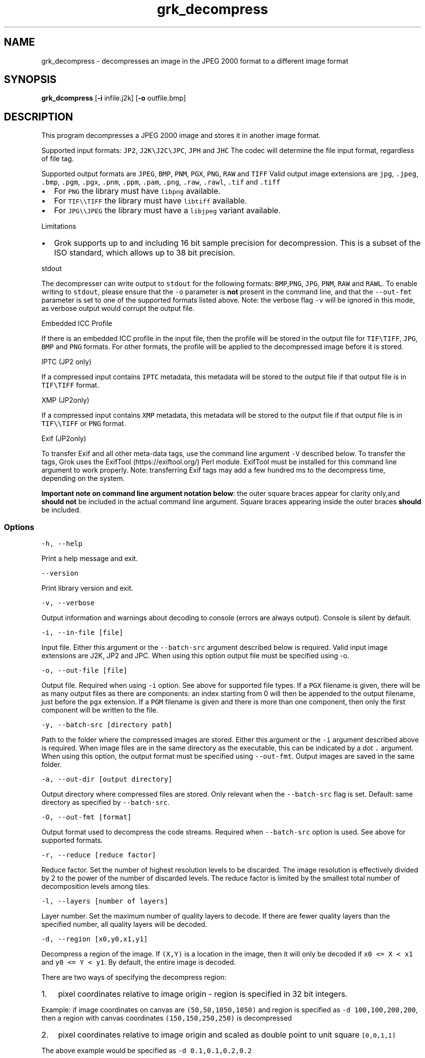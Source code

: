 .\" Automatically generated by Pandoc 3.1.3
.\"
.\" Define V font for inline verbatim, using C font in formats
.\" that render this, and otherwise B font.
.ie "\f[CB]x\f[]"x" \{\
. ftr V B
. ftr VI BI
. ftr VB B
. ftr VBI BI
.\}
.el \{\
. ftr V CR
. ftr VI CI
. ftr VB CB
. ftr VBI CBI
.\}
.TH "grk_decompress" "1" "" "Version 10.0" "convert from JPEG 2000 format"
.hy
.SH NAME
.PP
grk_decompress - decompresses an image in the JPEG 2000 format to a
different image format
.SH SYNOPSIS
.PP
\f[B]grk_dcompress\f[R] [\f[B]-i\f[R] infile.j2k] [\f[B]-o\f[R]
outfile.bmp]
.SH DESCRIPTION
.PP
This program decompresses a JPEG 2000 image and stores it in another
image format.
.PP
Supported input formats: \f[V]JP2\f[R], \f[V]J2K\[rs]J2C\[rs]JPC\f[R],
\f[V]JPH\f[R] and \f[V]JHC\f[R] The codec will determine the file input
format, regardless of file tag.
.PP
Supported output formats are \f[V]JPEG\f[R], \f[V]BMP\f[R],
\f[V]PNM\f[R], \f[V]PGX\f[R], \f[V]PNG\f[R], \f[V]RAW\f[R] and
\f[V]TIFF\f[R] Valid output image extensions are \f[V]jpg\f[R],
\f[V].jpeg\f[R], \f[V].bmp\f[R], \f[V].pgm\f[R], \f[V].pgx\f[R],
\f[V].pnm\f[R], \f[V].ppm\f[R], \f[V].pam\f[R], \f[V].png\f[R],
\f[V].raw\f[R], \f[V].rawl\f[R], \f[V].tif\f[R] and \f[V].tiff\f[R]
.IP \[bu] 2
For \f[V]PNG\f[R] the library must have \f[V]libpng\f[R] available.
.IP \[bu] 2
For \f[V]TIF\[rs]\[rs]TIFF\f[R] the library must have \f[V]libtiff\f[R]
available.
.IP \[bu] 2
For \f[V]JPG\[rs]\[rs]JPEG\f[R] the library must have a
\f[V]libjpeg\f[R] variant available.
.PP
Limitations
.IP \[bu] 2
Grok supports up to and including 16 bit sample precision for
decompression.
This is a subset of the ISO standard, which allows up to 38 bit
precision.
.PP
stdout
.PP
The decompresser can write output to \f[V]stdout\f[R] for the following
formats: \f[V]BMP\f[R],\f[V]PNG\f[R], \f[V]JPG\f[R], \f[V]PNM\f[R],
\f[V]RAW\f[R] and \f[V]RAWL\f[R].
To enable writing to \f[V]stdout\f[R], please ensure that the
\f[V]-o\f[R] parameter is \f[B]not\f[R] present in the command line, and
that the \f[V]--out-fmt\f[R] parameter is set to one of the supported
formats listed above.
Note: the verbose flag \f[V]-v\f[R] will be ignored in this mode, as
verbose output would corrupt the output file.
.PP
Embedded ICC Profile
.PP
If there is an embedded ICC profile in the input file, then the profile
will be stored in the output file for \f[V]TIF\[rs]TIFF\f[R],
\f[V]JPG\f[R], \f[V]BMP\f[R] and \f[V]PNG\f[R] formats.
For other formats, the profile will be applied to the decompressed image
before it is stored.
.PP
IPTC (JP2 only)
.PP
If a compressed input contains \f[V]IPTC\f[R] metadata, this metadata
will be stored to the output file if that output file is in
\f[V]TIF\[rs]TIFF\f[R] format.
.PP
XMP (JP2only)
.PP
If a compressed input contains \f[V]XMP\f[R] metadata, this metadata
will be stored to the output file if that output file is in
\f[V]TIF\[rs]\[rs]TIFF\f[R] or \f[V]PNG\f[R] format.
.PP
Exif (JP2only)
.PP
To transfer Exif and all other meta-data tags, use the command line
argument \f[V]-V\f[R] described below.
To transfer the tags, Grok uses the ExifTool (https://exiftool.org/)
Perl module.
ExifTool must be installed for this command line argument to work
properly.
Note: transferring Exif tags may add a few hundred ms to the decompress
time, depending on the system.
.PP
\f[B]Important note on command line argument notation below\f[R]: the
outer square braces appear for clarity only,and \f[B]should not\f[R] be
included in the actual command line argument.
Square braces appearing inside the outer braces \f[B]should\f[R] be
included.
.SS Options
.PP
\f[V]-h,  --help\f[R]
.PP
Print a help message and exit.
.PP
\f[V]--version\f[R]
.PP
Print library version and exit.
.PP
\f[V]-v, --verbose\f[R]
.PP
Output information and warnings about decoding to console (errors are
always output).
Console is silent by default.
.PP
\f[V]-i, --in-file [file]\f[R]
.PP
Input file.
Either this argument or the \f[V]--batch-src\f[R] argument described
below is required.
Valid input image extensions are J2K, JP2 and JPC.
When using this option output file must be specified using -o.
.PP
\f[V]-o, --out-file [file]\f[R]
.PP
Output file.
Required when using \f[V]-i\f[R] option.
See above for supported file types.
If a \f[V]PGX\f[R] filename is given, there will be as many output files
as there are components: an index starting from 0 will then be appended
to the output filename, just before the \f[V]pgx\f[R] extension.
If a \f[V]PGM\f[R] filename is given and there is more than one
component, then only the first component will be written to the file.
.PP
\f[V]-y, --batch-src [directory path]\f[R]
.PP
Path to the folder where the compressed images are stored.
Either this argument or the \f[V]-i\f[R] argument described above is
required.
When image files are in the same directory as the executable, this can
be indicated by a dot \f[V].\f[R] argument.
When using this option, the output format must be specified using
\f[V]--out-fmt\f[R].
Output images are saved in the same folder.
.PP
\f[V]-a, --out-dir [output directory]\f[R]
.PP
Output directory where compressed files are stored.
Only relevant when the \f[V]--batch-src\f[R] flag is set.
Default: same directory as specified by \f[V]--batch-src\f[R].
.PP
\f[V]-O, --out-fmt [format]\f[R]
.PP
Output format used to decompress the code streams.
Required when \f[V]--batch-src\f[R] option is used.
See above for supported formats.
.PP
\f[V]-r, --reduce [reduce factor]\f[R]
.PP
Reduce factor.
Set the number of highest resolution levels to be discarded.
The image resolution is effectively divided by 2 to the power of the
number of discarded levels.
The reduce factor is limited by the smallest total number of
decomposition levels among tiles.
.PP
\f[V]-l, --layers [number of layers]\f[R]
.PP
Layer number.
Set the maximum number of quality layers to decode.
If there are fewer quality layers than the specified number, all quality
layers will be decoded.
.PP
\f[V]-d, --region [x0,y0,x1,y1]\f[R]
.PP
Decompress a region of the image.
If \f[V](X,Y)\f[R] is a location in the image, then it will only be
decoded if \f[V]x0 <= X < x1\f[R] and \f[V]y0 <= Y < y1\f[R].
By default, the entire image is decoded.
.PP
There are two ways of specifying the decompress region:
.IP "1." 3
pixel coordinates relative to image origin - region is specified in 32
bit integers.
.PP
Example: if image coordinates on canvas are \f[V](50,50,1050,1050)\f[R]
and region is specified as \f[V]-d 100,100,200,200\f[R], then a region
with canvas coordinates \f[V](150,150,250,250)\f[R] is decompressed
.IP "2." 3
pixel coordinates relative to image origin and scaled as double point to
unit square \f[V][0,0,1,1]\f[R]
.PP
The above example would be specified as \f[V]-d 0.1,0.1,0.2,0.2\f[R]
.PP
Note: there is one ambiguous case, namely \f[V]-d 0,0,1,1\f[R], which
could be interpreted as either scaled or un-scaled.
We treat this case as a \f[B]scaled\f[R] pixel region.
.PP
\f[V]-c, --compression [compression value]\f[R]
.PP
Compress output image data.
Currently, this flag is only applicable when output format is set to
\f[V]TIF\f[R].
Possible values are {\f[V]NONE\f[R], \f[V]LZW\f[R],\f[V]JPEG\f[R],
\f[V]PACKBITS\f[R].
\f[V]ZIP\f[R],\f[V]LZMA\f[R],\f[V]ZSTD\f[R],\f[V]WEBP\f[R]}.
Default value is \f[V]NONE\f[R].
.PP
\f[V]-L, --compression-level [compression level]\f[R]
.PP
\[lq]Quality\[rq] of compression.
Currently only implemented for \f[V]PNG\f[R] format.
For \f[V]PNG\f[R], compression level ranges from 0 (no compression) up
to 9.
Grok default value is 3.
.PP
Note: PNG is always lossless, so using a different level will not affect
the image quality.
It only changes the speed vs file size tradeoff.
.PP
\f[V]-t, --tile-index [tile index]\f[R]
.PP
Only decode tile with specified index.
Index follows the JPEG2000 convention from top-left to bottom-right.
By default all tiles are decoded.
.PP
\f[V]-p, --precision [component 0 precision[C|S],component 1 precision[C|S],...]\f[R]
.PP
Force precision (bit depth) of components.
There must be at least one value present, but there is no limit on the
number of values.
The last values are ignored if too many values.
If there are fewer values than components, the last value is used for
the remaining components.
If \f[V]C\f[R] is specified (default), values are clipped.
If \f[V]S\f[R] is specified, values are scaled.
Specifying a \f[V]0\f[R] value indicates use of the original bit depth.
.PP
Example:
.IP
.nf
\f[C]
 -p 8C,8C,8c
\f[R]
.fi
.PP
Clip all components of a 16 bit RGB image to 8 bits.
.PP
\f[V]-f, --force-rgb\f[R]
.PP
Force output image color space to \f[V]RGB\f[R].
For \f[V]TIF/TIFF\f[R] or \f[V]PNG\f[R] output formats, the ICC profile
will be applied in this case - default behaviour is to stored the
profile in the output file, if supported.
.PP
\f[V]-u, --upsample\f[R]
.PP
Sub-sampled components will be upsampled to image size.
.PP
\f[V]-s, --split-pnm\f[R]
.PP
Split output components into different files when writing to
\f[V]PNM\f[R].
.PP
\f[V]-X, --xml [output file name]\f[R]
.PP
Store XML metadata to file, if it exists in compressed file.
File name will be set to \f[V]output file name + \[dq].xml\[dq]\f[R]
.PP
\f[V]-V, --transfer-exif-tags\f[R]
.PP
Transfer all Exif tags to output file.
Note: ExifTool (https://exiftool.org/) must be installed for this
command line argument to work correctly.
.PP
\f[V]-W, --log-file [output file name]\f[R]
.PP
Log to file.
File name will be set to \f[V]output file name\f[R]
.PP
\f[V]-H, --num-workers [number of worker threads]\f[R]
.PP
Number of threads used for T1 compression.
Default is total number of logical cores.
.SH FILES
.SH ENVIRONMENT
.SH BUGS
.PP
See GitHub Issues: https://github.com/GrokImageCompression/grok/issues
.SH AUTHOR
.PP
Grok Image Compression Inc.
.SH SEE ALSO
.PP
\f[B]grk_compress(1)\f[R]
